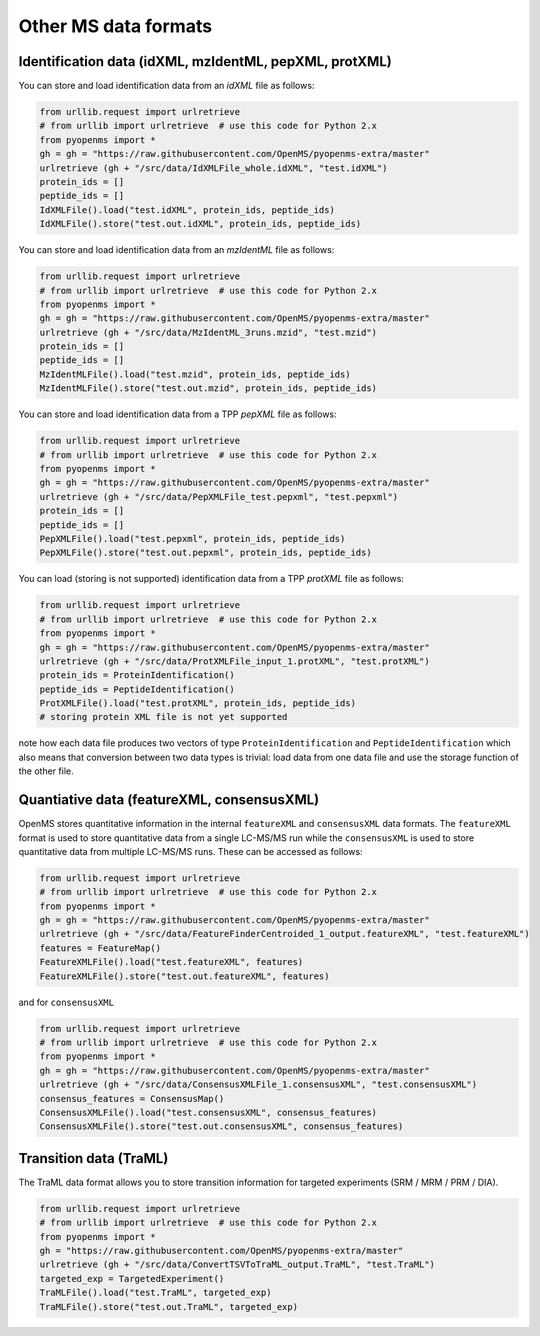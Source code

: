 Other MS data formats
=======================

Identification data (idXML, mzIdentML, pepXML, protXML)
-------------------------------------------------------

You can store and load identification data from an `idXML` file as follows:

.. code-block:: python

    from urllib.request import urlretrieve
    # from urllib import urlretrieve  # use this code for Python 2.x
    from pyopenms import *
    gh = gh = "https://raw.githubusercontent.com/OpenMS/pyopenms-extra/master"
    urlretrieve (gh + "/src/data/IdXMLFile_whole.idXML", "test.idXML")
    protein_ids = []
    peptide_ids = []
    IdXMLFile().load("test.idXML", protein_ids, peptide_ids)
    IdXMLFile().store("test.out.idXML", protein_ids, peptide_ids)

You can store and load identification data from an `mzIdentML` file as follows:

.. code-block:: python

    from urllib.request import urlretrieve
    # from urllib import urlretrieve  # use this code for Python 2.x
    from pyopenms import *
    gh = gh = "https://raw.githubusercontent.com/OpenMS/pyopenms-extra/master"
    urlretrieve (gh + "/src/data/MzIdentML_3runs.mzid", "test.mzid")
    protein_ids = []
    peptide_ids = []
    MzIdentMLFile().load("test.mzid", protein_ids, peptide_ids)
    MzIdentMLFile().store("test.out.mzid", protein_ids, peptide_ids)
..  # alternatively: -- dont do this, doesnt work
    identifications = Identification()
    MzIdentMLFile().load("test.mzid", identifications)

You can store and load identification data from a TPP `pepXML` file as follows:

.. code-block:: python

    from urllib.request import urlretrieve
    # from urllib import urlretrieve  # use this code for Python 2.x
    from pyopenms import *
    gh = gh = "https://raw.githubusercontent.com/OpenMS/pyopenms-extra/master"
    urlretrieve (gh + "/src/data/PepXMLFile_test.pepxml", "test.pepxml")
    protein_ids = []
    peptide_ids = []
    PepXMLFile().load("test.pepxml", protein_ids, peptide_ids)
    PepXMLFile().store("test.out.pepxml", protein_ids, peptide_ids)


You can load (storing is not supported) identification data from a TPP `protXML` file as follows:

.. code-block:: python

    from urllib.request import urlretrieve
    # from urllib import urlretrieve  # use this code for Python 2.x
    from pyopenms import *
    gh = gh = "https://raw.githubusercontent.com/OpenMS/pyopenms-extra/master"
    urlretrieve (gh + "/src/data/ProtXMLFile_input_1.protXML", "test.protXML")
    protein_ids = ProteinIdentification()
    peptide_ids = PeptideIdentification()
    ProtXMLFile().load("test.protXML", protein_ids, peptide_ids)
    # storing protein XML file is not yet supported
..    ProtXMLFile().store("test.out.protXML", protein_ids, peptide_ids, "doc_id_42")


note how each data file produces two vectors of type ``ProteinIdentification``
and ``PeptideIdentification`` which also means that conversion between two data
types is trivial: load data from one data file and use the storage function of
the other file.

Quantiative data (featureXML, consensusXML)
-------------------------------------------------------

OpenMS stores quantitative information in the internal ``featureXML`` and
``consensusXML`` data formats. The ``featureXML`` format is used to store
quantitative data from a single LC-MS/MS run while the ``consensusXML`` is used
to store quantitative data from multiple LC-MS/MS runs. These can be accessed
as follows:

.. code-block:: python

    from urllib.request import urlretrieve
    # from urllib import urlretrieve  # use this code for Python 2.x
    from pyopenms import *
    gh = gh = "https://raw.githubusercontent.com/OpenMS/pyopenms-extra/master"
    urlretrieve (gh + "/src/data/FeatureFinderCentroided_1_output.featureXML", "test.featureXML")
    features = FeatureMap()
    FeatureXMLFile().load("test.featureXML", features)
    FeatureXMLFile().store("test.out.featureXML", features)

and for ``consensusXML``

.. code-block:: python

    from urllib.request import urlretrieve
    # from urllib import urlretrieve  # use this code for Python 2.x
    from pyopenms import *
    gh = gh = "https://raw.githubusercontent.com/OpenMS/pyopenms-extra/master"
    urlretrieve (gh + "/src/data/ConsensusXMLFile_1.consensusXML", "test.consensusXML")
    consensus_features = ConsensusMap()
    ConsensusXMLFile().load("test.consensusXML", consensus_features)
    ConsensusXMLFile().store("test.out.consensusXML", consensus_features)


.. PyOpenMS also also supports mzQuantML, however this format is currently work in
.. progress and should not be considered stable.
.. 
.. .. code-block:: python
.. 
..     from pyopenms import *
..     msquant = MSQuantifications()
..     msquant.addConsensusMap(consensus_features)
..     MzQuantMLFile().store("file.mzquant", msquant)
..

Transition data (TraML)
-------------------------------------------------------

The TraML data format allows you to store transition information for targeted
experiments (SRM / MRM / PRM / DIA).

.. code-block:: python

    from urllib.request import urlretrieve
    # from urllib import urlretrieve  # use this code for Python 2.x
    from pyopenms import *
    gh = "https://raw.githubusercontent.com/OpenMS/pyopenms-extra/master"
    urlretrieve (gh + "/src/data/ConvertTSVToTraML_output.TraML", "test.TraML")
    targeted_exp = TargetedExperiment()
    TraMLFile().load("test.TraML", targeted_exp)
    TraMLFile().store("test.out.TraML", targeted_exp)

.. image:: ./img/launch_binder.jpg
   :class: ignore
   :target: https://mybinder.org/v2/gh/OpenMS/pyopenms-extra/master+ipynb?urlpath=lab/tree/docs/source/other_file_handling.ipynb
   :alt: Launch Binder